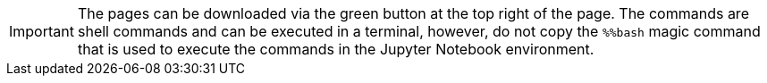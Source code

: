 
IMPORTANT: The pages can be downloaded via the green button at the top right of the page. The commands are shell commands and can be executed in a terminal, however, do not copy the `%%bash` magic command that is used to execute the commands in the Jupyter Notebook environment.
